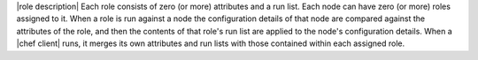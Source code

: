 .. The contents of this file are included in multiple topics.
.. This file should not be changed in a way that hinders its ability to appear in multiple documentation sets.

|role description| Each role consists of zero (or more) attributes and a run list. Each node can have zero (or more) roles assigned to it. When a role is run against a node the configuration details of that node are compared against the attributes of the role, and then the contents of that role's run list are applied to the node's configuration details. When a |chef client| runs, it merges its own attributes and run lists with those contained within each assigned role.